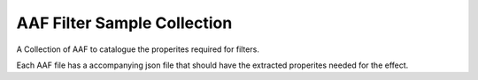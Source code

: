 AAF Filter Sample Collection
=============================

A Collection of AAF to catalogue the properites required for filters.

Each AAF file has a accompanying json file that should have the extracted properites needed for the effect.